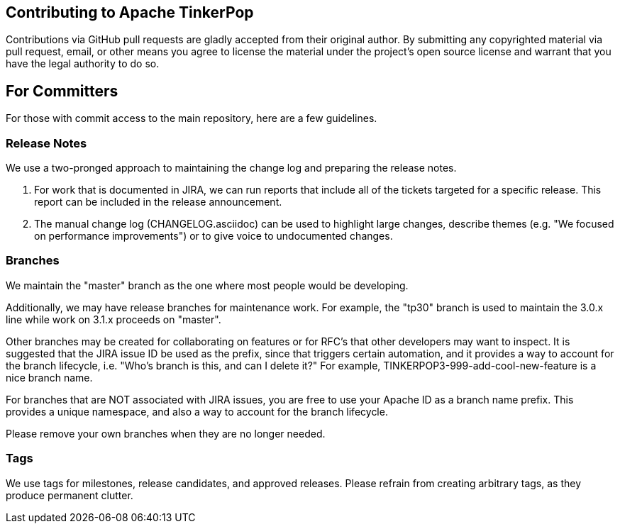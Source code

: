 ////
Licensed to the Apache Software Foundation (ASF) under one or more
contributor license agreements.  See the NOTICE file distributed with
this work for additional information regarding copyright ownership.
The ASF licenses this file to You under the Apache License, Version 2.0
(the "License"); you may not use this file except in compliance with
the License.  You may obtain a copy of the License at

  http://www.apache.org/licenses/LICENSE-2.0

Unless required by applicable law or agreed to in writing, software
distributed under the License is distributed on an "AS IS" BASIS,
WITHOUT WARRANTIES OR CONDITIONS OF ANY KIND, either express or implied.
See the License for the specific language governing permissions and
limitations under the License.
////
## Contributing to Apache TinkerPop

Contributions via GitHub pull requests are gladly accepted from their original
author. By submitting any copyrighted material via pull request, email, or other means
you agree to license the material under the project's open source license and
warrant that you have the legal authority to do so.

## For Committers

For those with commit access to the main repository, here are a few guidelines.

### Release Notes

We use a two-pronged approach to maintaining the change log and preparing the release notes.

1. For work that is documented in JIRA, we can run reports that include all of
the tickets targeted for a specific release.  This report can be included in the
release announcement.

2. The manual change log (CHANGELOG.asciidoc) can be used to highlight large
changes, describe themes (e.g. "We focused on performance improvements") or to
give voice to undocumented changes.

### Branches

We maintain the "master" branch as the one where most people would be developing.

Additionally, we may have release branches for maintenance work.  For example,
the "tp30" branch is used to maintain the 3.0.x line while work on 3.1.x
proceeds on "master".

Other branches may be created for collaborating on features or for RFC's that
other developers may want to inspect.  It is suggested that the JIRA issue ID be
used as the prefix, since that triggers certain automation, and it provides a
way to account for the branch lifecycle, i.e. "Who's branch is this, and can I
delete it?"  For example, TINKERPOP3-999-add-cool-new-feature is a nice branch
name.

For branches that are NOT associated with JIRA issues, you are free to use your
Apache ID as a branch name prefix.  This provides a unique namespace, and also a
way to account for the branch lifecycle.

Please remove your own branches when they are no longer needed.

### Tags

We use tags for milestones, release candidates, and approved releases.  Please
refrain from creating arbitrary tags, as they produce permanent clutter.
